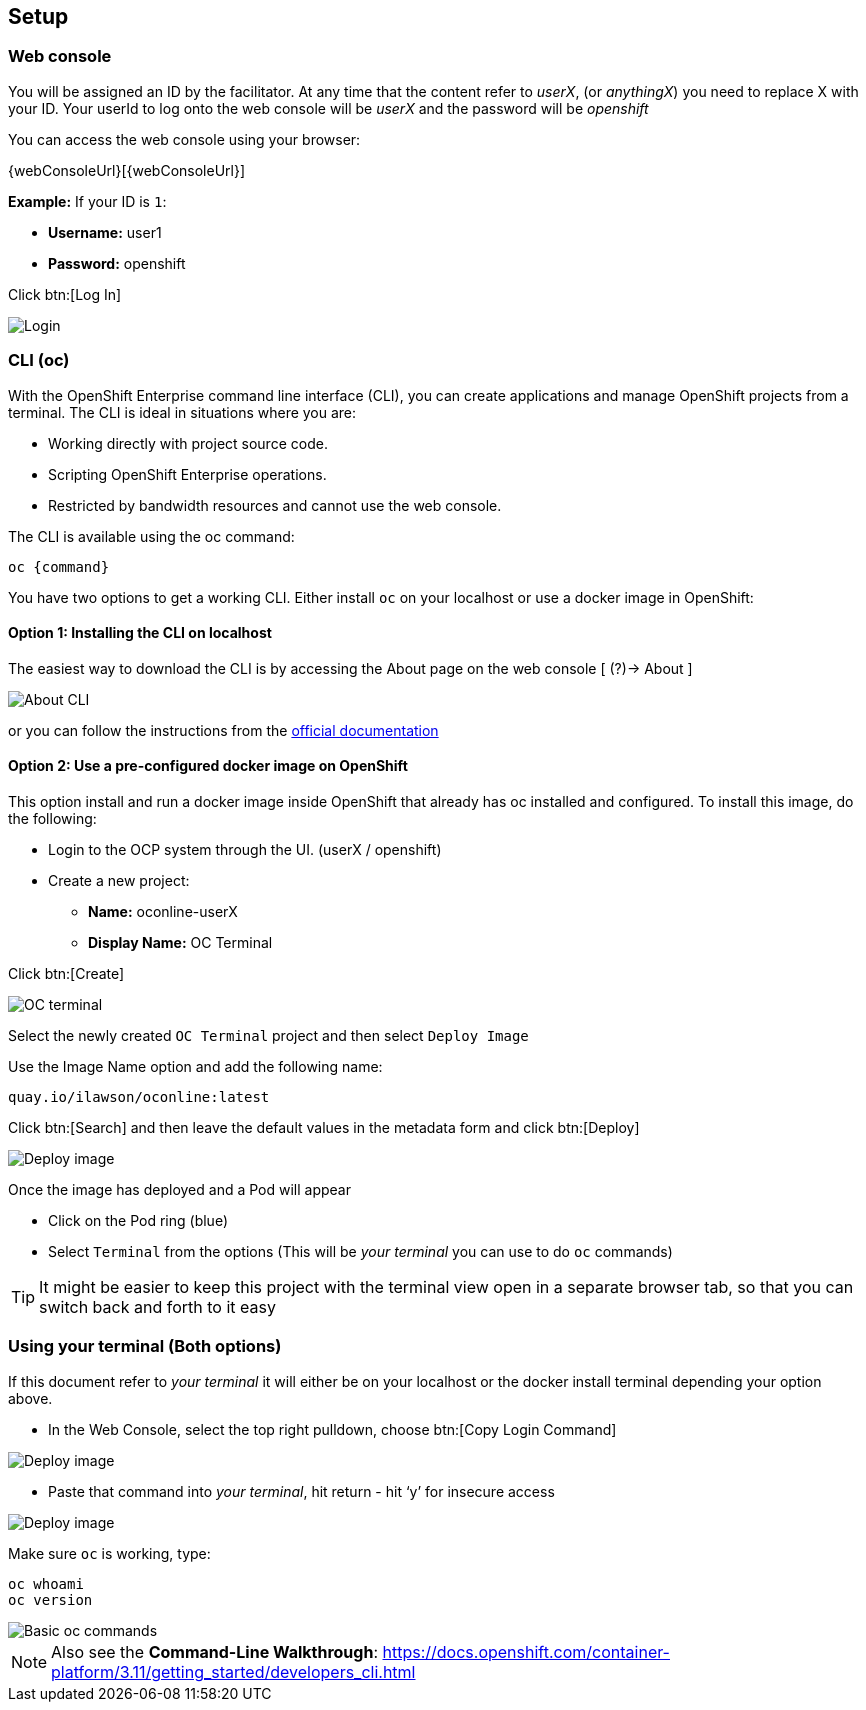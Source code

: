 [[setup]]
== Setup

[[setup-webconsole]]
=== Web console

You will be assigned an ID by the facilitator. At any time that the content refer to _userX_, (or _anythingX_) you need to replace X with your ID.
Your userId to log onto the web console will be _userX_ and the password will be _openshift_

You can access the web console using your browser:

{webConsoleUrl}[{webConsoleUrl}]

*Example:* If your ID is `1`:

* *Username:* user1
* *Password:* openshift

Click btn:[Log In]

image::screenshot_login.png[Login]

[[setup-cli]]
=== CLI (oc)

With the OpenShift Enterprise command line interface (CLI), you can create applications and manage OpenShift projects from a terminal. 
The CLI is ideal in situations where you are:

* Working directly with project source code.
* Scripting OpenShift Enterprise operations.
* Restricted by bandwidth resources and cannot use the web console.

The CLI is available using the oc command:

[source,shell]
----
oc {command}
----

You have two options to get a working CLI. Either install `oc` on your localhost or use a docker image in OpenShift:

==== Option 1: Installing the CLI on localhost

The easiest way to download the CLI is by accessing the About page on the web console [ (?)-> About ]

image::screenshot_cli.png[About CLI]

or you can follow the instructions from the https://docs.openshift.com/container-platform/3.11/cli_reference/get_started_cli.html[official documentation]

==== Option 2: Use a pre-configured docker image on OpenShift

This option install and run a docker image inside OpenShift that already has oc installed and configured. 
To install this image, do the following:

* Login to the OCP system through the UI. (userX / openshift)
* Create a new project:
** *Name:* oconline-userX
** *Display Name:* OC Terminal

Click btn:[Create]

image::screenshot_oc_terminal.png[OC terminal]

Select the newly created `OC Terminal` project and then select `Deploy Image`

Use the Image Name option and add the following name:

[source,shell]
----
quay.io/ilawson/oconline:latest
----

Click btn:[Search] and then leave the default values in the metadata form and click btn:[Deploy]

image::screenshot_oc_docker_image.png[Deploy image]

Once the image has deployed and a Pod will appear

* Click on the Pod ring (blue)
* Select `Terminal` from the options (This will be _your terminal_ you can use to do `oc` commands)

TIP: It might be easier to keep this project with the terminal view open in a separate browser tab, so that you  can switch back and forth to it easy

[[setup-login]]
=== Using your terminal (Both options)

If this document refer to _your terminal_ it will either be on your localhost or the docker install terminal depending your option above.

* In the Web Console, select the top right pulldown, choose btn:[Copy Login Command]

image::screenshot_copy_login.png[Deploy image]

* Paste that command into _your terminal_, hit return - hit ‘y’ for insecure access

image::screenshot_terminal.png[Deploy image]

Make sure `oc` is working, type:

[source,shell]
----
oc whoami
oc version
----

image::screenshot_whoami_version.png[Basic oc commands]

NOTE: Also see the *Command-Line Walkthrough*: https://docs.openshift.com/container-platform/3.11/getting_started/developers_cli.html[https://docs.openshift.com/container-platform/3.11/getting_started/developers_cli.html]
